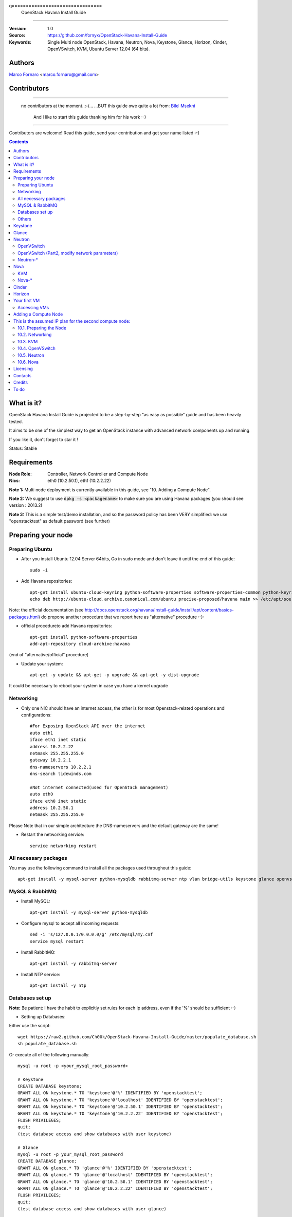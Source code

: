 q================================
  OpenStack Havana Install Guide
================================

:Version: 1.0
:Source: https://github.com/fornyx/OpenStack-Havana-Install-Guide
:Keywords: Single Multi node OpenStack, Havana, Neutron, Nova, Keystone, Glance, Horizon, Cinder, OpenVSwitch, KVM, Ubuntu Server 12.04 (64 bits).

Authors
=======

`Marco Fornaro <http://www.linkedin.com/profile/view?id=49858164>`_ <marco.fornaro@gmail.com> 

Contributors
============

=================================================================================

 no contributors at the moment..:-(...
 ...BUT this guide owe quite a lot from:
 `Bilel Msekni <https://github.com/mseknibilel/OpenStack-Grizzly-Install-Guide>`_ 
  And I like to start this guide thanking him for his work :-)

=================================================================================

Contributors are welcome! Read this guide, send your contribution and get your name listed :-)

.. contents::

What is it?
===========

OpenStack Havana Install Guide is projected to be a step-by-step "as easy as possible" guide and has been heavily tested.

It aims to be one of the simplest way to get an OpenStack instance with advanced network components up and running. 

If you like it, don't forget to star it !

Status: Stable


Requirements
============

:Node Role: Controller, Network Controller and Compute Node
:Nics: eth0 (10.2.50.1), eth1 (10.2.2.22)

**Note 1:** Multi node deployment is currently available in this guide, see "10. Adding a Compute Node".

**Note 2:** We suggest to use :code:`dpkg -s <packagename>` to make sure you are using Havana packages (you should see version : 2013.2)

**Note 3:** This is a simple test/demo installation, and so the password policy has been VERY simplified: we use "openstacktest" as default password (see further)

Preparing your node
===================

Preparing Ubuntu
-----------------

* After you install Ubuntu 12.04 Server 64bits, Go in sudo mode and don't leave it until the end of this guide::

   sudo -i

* Add Havana repositories::

   apt-get install ubuntu-cloud-keyring python-software-properties software-properties-common python-keyring
   echo deb http://ubuntu-cloud.archive.canonical.com/ubuntu precise-proposed/havana main >> /etc/apt/sources.list.d/havana.list

Note: the official documentation (see http://docs.openstack.org/havana/install-guide/install/apt/content/basics-packages.html) do propone another procedure that we report here as "alternative" procedure :-):

* official procedureto add Havana repositories::

   apt-get install python-software-properties
   add-apt-repository cloud-archive:havana

(end of "alternative/official" procedure)

* Update your system::

   apt-get -y update && apt-get -y upgrade && apt-get -y dist-upgrade


It could be necessary to reboot your system in case you have a kernel upgrade

Networking
----------

* Only one NIC should have an internet access, the other is for most Openstack-related operations and configurations::

   #For Exposing OpenStack API over the internet
   auto eth1
   iface eth1 inet static
   address 10.2.2.22
   netmask 255.255.255.0
   gateway 10.2.2.1
   dns-nameservers 10.2.2.1
   dns-search tidewinds.com

   #Not internet connected(used for OpenStack management)
   auto eth0
   iface eth0 inet static
   address 10.2.50.1
   netmask 255.255.255.0

Please Note that in our simple architecture the DNS-nameservers and the default gateway are the same!


* Restart the networking service::

   service networking restart

All necessary packages
----------------------

You may use the following command to install all the packages used throughout this guide::

   apt-get install -y mysql-server python-mysqldb rabbitmq-server ntp vlan bridge-utils keystone glance openvswitch-controller openvswitch-switch openvswitch-datapath-dkms neutron-server neutron-plugin-openvswitch neutron-plugin-openvswitch-agent dnsmasq neutron-dhcp-agent neutron-l3-agent neutron-metadata-agent kvm libvirt-bin pm-utils nova-api nova-cert novnc nova-consoleauth nova-scheduler nova-novncproxy nova-doc nova-conductor nova-compute-kvm cinder-api cinder-scheduler cinder-volume openstack-dashboard memcached && dpkg --purge openstack-dashboard-ubuntu-theme


MySQL & RabbitMQ
----------------

* Install MySQL::

   apt-get install -y mysql-server python-mysqldb

* Configure mysql to accept all incoming requests::

   sed -i 's/127.0.0.1/0.0.0.0/g' /etc/mysql/my.cnf
   service mysql restart

* Install RabbitMQ::

   apt-get install -y rabbitmq-server 

* Install NTP service::

   apt-get install -y ntp
 


Databases set up
----------------

**Note:** Be patient: I have the habit to explicitly set rules for each ip address, even if the '%' should be sufficient :-)

* Setting up Databases::

Either use the script::

   wget https://raw2.github.com/Ch00k/OpenStack-Havana-Install-Guide/master/populate_database.sh
   sh populate_database.sh

Or execute all of the following manually::

   mysql -u root -p <your_mysql_root_password>
   
   # Keystone
   CREATE DATABASE keystone;
   GRANT ALL ON keystone.* TO 'keystone'@'%' IDENTIFIED BY 'openstacktest';
   GRANT ALL ON keystone.* TO 'keystone'@'localhost' IDENTIFIED BY 'openstacktest';
   GRANT ALL ON keystone.* TO 'keystone'@'10.2.50.1' IDENTIFIED BY 'openstacktest';
   GRANT ALL ON keystone.* TO 'keystone'@'10.2.2.22' IDENTIFIED BY 'openstacktest';
   FLUSH PRIVILEGES;
   quit;
   (test database access and show databases with user keystone)

   # Glance
   mysql -u root -p your_mysql_root_password
   CREATE DATABASE glance;
   GRANT ALL ON glance.* TO 'glance'@'%' IDENTIFIED BY 'openstacktest';
   GRANT ALL ON glance.* TO 'glance'@'localhost' IDENTIFIED BY 'openstacktest';
   GRANT ALL ON glance.* TO 'glance'@'10.2.50.1' IDENTIFIED BY 'openstacktest';
   GRANT ALL ON glance.* TO 'glance'@'10.2.2.22' IDENTIFIED BY 'openstacktest';
   FLUSH PRIVILEGES;
   quit;
   (test database access and show databases with user glance)

   # Neutron
   mysql -u root -p your_mysql_root_password
   CREATE DATABASE neutron;
   GRANT ALL ON neutron.* TO 'neutron'@'%' IDENTIFIED BY 'openstacktest';
   GRANT ALL ON neutron.* TO 'neutron'@'localhost' IDENTIFIED BY 'openstacktest';
   GRANT ALL ON neutron.* TO 'neutron'@'10.2.50.1' IDENTIFIED BY 'openstacktest';
   GRANT ALL ON neutron.* TO 'neutron'@'10.2.2.22' IDENTIFIED BY 'openstacktest';
   FLUSH PRIVILEGES;
   quit;
   (test database access and show databases with user neutron)

   # Nova
   mysql -u root -p your_mysql_root_password
   CREATE DATABASE nova;
   GRANT ALL ON nova.* TO 'nova'@'%' IDENTIFIED BY 'openstacktest';
   GRANT ALL ON nova.* TO 'nova'@'localhost' IDENTIFIED BY 'openstacktest';
   GRANT ALL ON nova.* TO 'nova'@'10.2.50.1' IDENTIFIED BY 'openstacktest';
   GRANT ALL ON nova.* TO 'nova'@'10.2.2.22' IDENTIFIED BY 'openstacktest';
   FLUSH PRIVILEGES;
   quit;
   (test database access and show databases with user nova)

   # Cinder
   mysql -u root -p your_mysql_root_password
   CREATE DATABASE cinder;
   GRANT ALL ON cinder.* TO 'cinder'@'%' IDENTIFIED BY 'openstacktest';
   GRANT ALL ON cinder.* TO 'cinder'@'localhost' IDENTIFIED BY 'openstacktest';
   GRANT ALL ON cinder.* TO 'cinder'@'10.2.50.1' IDENTIFIED BY 'openstacktest';
   GRANT ALL ON cinder.* TO 'cinder'@'10.2.2.22' IDENTIFIED BY 'openstacktest';
   FLUSH PRIVILEGES;
   quit;
   (test database access and show databases with user cinder)



Others
------

* Install other services::

   apt-get install -y vlan bridge-utils

* Enable IP_Forwarding::

   sed -i 's/#net.ipv4.ip_forward=1/net.ipv4.ip_forward=1/' /etc/sysctl.conf

   # To save you from rebooting, perform the following
   sysctl net.ipv4.ip_forward=1

Keystone
========

* Start by the keystone packages::

   apt-get install -y keystone

* Verify your keystone is running::

   service keystone status


* Adapt the connection attribute in the :code:`/etc/keystone/keystone.conf` to the new database::

   connection = mysql://keystone:openstacktest@10.2.50.1/keystone

* Remove Keystone SQLite database::

   rm /var/lib/keystone/keystone.db

* Restart the identity service then synchronize the database::

   service keystone restart
   keystone-manage db_sync

* Fill up the keystone database using the two scripts available in the `Scripts folder <https://github.com/mseknibilel/OpenStack-Grizzly-Install-Guide/tree/master/KeystoneScripts>`_ of this git repository::

   #Modify the HOST_IP and EXT_HOST_IP variables before executing the scripts
   
   wget https://raw2.github.com/Ch00k/OpenStack-Havana-Install-Guide/master/keystone_basic.sh
   wget https://raw2.github.com/Ch00k/OpenStack-Havana-Install-Guide/master/keystone_endpoints_basic.sh

   sh keystone_basic.sh
   sh keystone_endpoints_basic.sh

* Create a simple credential file and load it so you won't be bothered later::

   nano/vi keystone_source

   #Paste the following:
   export OS_TENANT_NAME=admin
   export OS_USERNAME=admin
   export OS_PASSWORD=openstacktest
   export OS_AUTH_URL="http://10.2.2.22:5000/v2.0/"

   # Load it:
   source keystone_source

* To test Keystone, just use a simple CLI command::

   keystone user-list

Glance
======

* We Move now to Glance installation::

   apt-get install -y glance

* Verify your glance services are running::

   service glance-api status
   service glance-registry status

* Update the :code:`/etc/glance/glance-api-paste.ini` and :code:`/etc/glance/glance-registry-paste.ini` with::

   [filter:authtoken]
   paste.filter_factory = keystoneclient.middleware.auth_token:filter_factory
   auth_host = 10.2.50.1
   auth_port = 35357
   auth_protocol = http
   admin_tenant_name = service
   admin_user = glance
   admin_password = openstacktest

* Update :code:`/etc/glance/glance-api.conf` and :code:`/etc/glance/glance-registry.conf` with::

   [DEFAULT]
   sql_connection = mysql://glance:openstacktest@10.2.50.1/glance

   [keystone_authtoken]
   auth_host = 10.2.50.1
   auth_port = 35357
   auth_protocol = http
   admin_tenant_name = service
   admin_user = glance
   admin_password = openstacktest

   [paste_deploy]
   flavor = keystone

* Remove Glance's SQLite database::

   rm /var/lib/glance/glance.sqlite   

* Restart the glance-api and glance-registry services::

   service glance-api restart; service glance-registry restart

* Fix the UTF-8 bug with the tables, see
  https://ask.openstack.org/en/question/26373/error-upgrading-database-schema-error-tables-have-non-utf8-collation-please-make-sure-all-tables-are-charsetutf8/ ::

   DB="glance"
   (
       echo 'ALTER DATABASE `'"$DB"'` CHARACTER SET utf8 COLLATE utf8_general_ci;'
       mysql "$DB" -e "SHOW TABLES" --batch --skip-column-names \
       | xargs -I{} echo 'ALTER TABLE `'{}'` CONVERT TO CHARACTER SET utf8 COLLATE utf8_general_ci;'
   ) \
   | mysql "$DB"

* Synchronize the glance database::

   glance-manage db_sync

* Restart the services again to take into account the new modifications::

   service glance-registry restart; service glance-api restart

* To test Glance, upload the cirros cloud image and Ubuntu cloud image::

   glance image-create --name myFirstImage --is-public true --container-format bare --disk-format qcow2 --location https://launchpad.net/cirros/trunk/0.3.0/+download/cirros-0.3.0-x86_64-disk.img
   
   (mind you will be able to access VMs created with such image with the following credentials: user:cirros passwd: cubswin:))

   wget http://cloud-images.ubuntu.com/precise/current/precise-server-cloudimg-amd64-disk1.img

   glance add name="Ubuntu 12.04 cloudimg amd64" is_public=true container_format=ovf disk_format=qcow2 < ./precise-server-cloudimg-amd64-disk1.img
   


* Now list the image to see what you have just uploaded::

   glance image-list
   

Neutron
=======

OpenVSwitch
-----------

* Install the openVSwitch::

   apt-get install -y openvswitch-controller openvswitch-switch openvswitch-datapath-dkms

* Restart openVSwitch::

   service openvswitch-switch restart

* Create the bridges::

   #br-int will be used for VM integration	
   ovs-vsctl add-br br-int

   #br-ex is used to make VMs to access the internet
   ovs-vsctl add-br br-ex

OpenVSwitch (Part2, modify network parameters)
----------------------------------------------

* This will guide you to setting up the br-ex interface. Edit the eth1 in :code:`/etc/network/interfaces` to become like this::

   # VM internet Access 
   auto eth1 
   iface eth1 inet manual 
   up ifconfig $IFACE 0.0.0.0 up 
   up ip link set $IFACE promisc on 
   down ip link set $IFACE promisc off 
   down ifconfig $IFACE down 

* Add the eth1 to the br-ex::

   #Internet connectivity will be lost after this step but this won't affect OpenStack's work
   ovs-vsctl add-port br-ex eth1

* If you want to get internet connection back, you can assign the eth1's IP address to the br-ex in the /etc/network/interfaces file::

   auto br-ex
   iface br-ex inet static
   address 10.2.2.22
   netmask 255.255.255.0
   gateway 10.2.2.1
   dns-nameservers 10.2.2.1
   dns-search tidewinds.com
   
* If you want IMMEDIATELY want your FULL networking features back I suggest::

   reboot
   source keystone_source (to get your environnment variables back)


* Note to VirtualBox users, you will likely be using host-only adapters for the private networking. You need to provide a route out of the host-only network to contact the outside world; egress is not supported by host-only adapters. This can be done by routing traffic from br-ex to an additional NAT'ed adapter that you can add. Run these commands (where NAT'ed adapter is eth2)::

   iptables --table nat --append POSTROUTING --out-interface eth2 -j MASQUERADE
   iptables --append FORWARD --in-interface br-ex -j ACCEPT



Neutron-*
---------

* Install the Neutron components::

   apt-get install -y neutron-server neutron-plugin-openvswitch neutron-plugin-openvswitch-agent dnsmasq neutron-dhcp-agent neutron-l3-agent neutron-metadata-agent
   

* Verify all Neutron components are running::

   cd /etc/init.d/; for i in $( ls neutron-* ); do sudo service $i status; cd; done
   
* Edit :code:`/etc/neutron/api-paste.ini` ::

   [filter:authtoken]
   paste.filter_factory = keystoneclient.middleware.auth_token:filter_factory
   auth_host = 10.2.50.1
   auth_port = 35357
   auth_protocol = http
   admin_tenant_name = service
   admin_user = neutron
   admin_password = openstacktest

* Edit the OVS plugin configuration file :code:`/etc/neutron/plugins/openvswitch/ovs_neutron_plugin.ini` with::: 

   #Under the database section
   [DATABASE]
   sql_connection=mysql://neutron:openstacktest@10.2.50.1/neutron

   #Under the OVS section
   [OVS]
   tenant_network_type = gre
   enable_tunneling = True
   tunnel_id_ranges = 1:1000
   integration_bridge = br-int
   tunnel_bridge = br-tun
   local_ip = 10.2.50.1

   #Firewall driver for realizing neutron security group function
   [SECURITYGROUP]
   firewall_driver = neutron.agent.linux.iptables_firewall.OVSHybridIptablesFirewallDriver

* Update :code:`/etc/neutron/metadata_agent.ini`::

   # The Neutron user information for accessing the Neutron API.
   auth_url = http://10.2.50.1:35357/v2.0
   auth_region = RegionOne
   admin_tenant_name = service
   admin_user = neutron
   admin_password = openstacktest

   # IP address used by Nova metadata server
   nova_metadata_ip = 10.2.50.1
   

   # TCP Port used by Nova metadata server
   nova_metadata_port = 8775

   metadata_proxy_shared_secret = helloOpenStack

* Edit your :code:`/etc/neutron/neutron.conf`::

   [DEFAULT] 
   ...
   service_plugins = neutron.services.l3_router.l3_router_plugin.L3RouterPlugin
   ...
   #RabbitMQ IP
   rabbit_host = 10.2.50.1
   ...
   notify_nova_on_port_status_changes = True
   notify_nova_on_port_data_changes = True
   nova_url = http://10.2.50.1:8774/v2
   nova_admin_username = nova
   nova_admin_tenant_id = %SERVICE_ADMIN_TENANT_ID%
   nova_admin_password = openstacktest
   nova_admin_auth_url = http://10.2.50.1:35357/v2.0

   [keystone_authtoken]
   auth_host = 10.2.50.1
   auth_port = 35357
   auth_protocol = http
   admin_tenant_name = service
   admin_user = neutron
   admin_password = openstacktest
   signing_dir = /var/lib/neutron/keystone-signing
   
   [DATABASE]
   # connection = mysql://neutron:openstacktest@10.2.50.1/neutron


* Edit your :code:`/etc/neutron/l3_agent.ini`::

   [DEFAULT]
   interface_driver = neutron.agent.linux.interface.OVSInterfaceDriver
   use_namespaces = True
   external_network_bridge = br-ex
   signing_dir = /var/cache/neutron
   admin_tenant_name = service
   admin_user = neutron
   admin_password = openstacktest
   auth_url = http://10.2.50.1:35357/v2.0
   l3_agent_manager = neutron.agent.l3_agent.L3NATAgentWithStateReport
   root_helper = sudo neutron-rootwrap /etc/neutron/rootwrap.conf
   interface_driver = neutron.agent.linux.interface.OVSInterfaceDriver


* Edit your :code:`/etc/neutron/dhcp_agent.ini`::

   [DEFAULT]
   interface_driver = neutron.agent.linux.interface.OVSInterfaceDriver
   dhcp_driver = neutron.agent.linux.dhcp.Dnsmasq
   use_namespaces = True
   signing_dir = /var/cache/neutron
   admin_tenant_name = service
   admin_user = neutron
   admin_password = openstacktest
   auth_url = http://10.2.50.1:35357/v2.0
   dhcp_agent_manager = neutron.agent.dhcp_agent.DhcpAgentWithStateReport
   root_helper = sudo neutron-rootwrap /etc/neutron/rootwrap.conf
   state_path = /var/lib/neutron

* Switch to ML2's config file::

   [ -h /etc/neutron/plugin.ini ] && unlink /etc/neutron/plugin.ini
   ln -s /etc/neutron/plugins/ml2/ml2_conf.ini /etc/neutron/plugin.ini

* Configure ML2: :code:`/etc/neutron/plugins/ml2/ml2_conf.ini`::

   [ml2]
   mechanism_drivers openvswitch
   tenant_network_types gre

   [ml2_type_gre]
   tunnel_id_ranges = 1:1000

   [DATABASE]
   connection = mysql://neutron:openstacktest@10.2.50.1/neutron

   [ovs]
   enable_tunneling = True
   local_ip = 10.2.50.1
    
   [agent]
   tunnel_types = gre
   root_helper = sudo /usr/bin/neutron-rootwrap /etc/neutron/rootwrap.conf

   [SECURITYGROUP]
   firewall_driver = neutron.agent.linux.iptables_firewall.OVSHybridIptablesFirewallDriver

* Restart all neutron services::

   cd /etc/init.d/; for i in $( ls neutron-* ); do sudo service $i restart; cd /root/; done
   service dnsmasq restart
   
   and check status:
   cd /etc/init.d/; for i in $( ls neutron-* ); do sudo service $i status; cd /root/; done
   service dnsmasq status
   
   then check all neutron agents:
   neutron agent-list
   (hopefully you'll enjoy smiling faces :-) )

* Remove Neutron's SQLite database::

   rm /var/lib/neutron/neutron.sqlite


Nova
====

KVM
---

* make sure that your hardware enables virtualization::

   apt-get install -y cpu-checker
   kvm-ok

* it could be necessary to do::

   sudo modprobe kvm_intel
   kvm-ok

* Finally you should get::

   INFO: /dev/kvm exists
   KVM acceleration can be used

   
* Let's go for KVM installation::

   apt-get install -y kvm libvirt-bin pm-utils



* Edit the cgroup_device_acl array in the :code:`/etc/libvirt/qemu.conf` file to::

   cgroup_device_acl = [
   "/dev/null", "/dev/full", "/dev/zero",
   "/dev/random", "/dev/urandom",
   "/dev/ptmx", "/dev/kvm", "/dev/kqemu",
   "/dev/rtc", "/dev/hpet","/dev/net/tun"
   ]


* Delete default virtual bridge ::

   virsh net-destroy default
   virsh net-undefine default

* Enable live migration by updating :code:`/etc/libvirt/libvirtd.conf` file::

   listen_tls = 0
   listen_tcp = 1
   auth_tcp = "none"

* Edit libvirtd_opts variable in :code:`/etc/init/libvirt-bin.conf` file::

   env libvirtd_opts="-d -l"

* Edit :code:`/etc/default/libvirt-bin` file ::

   libvirtd_opts="-d -l"

* Restart the libvirt service and dbus to load the new values::

   service dbus restart && service libvirt-bin restart
   
   then check status:
   
   service dbus status && service libvirt-bin status
   

Nova-*
------

* Start by installing nova components::

   apt-get install -y nova-api nova-cert novnc nova-consoleauth nova-scheduler nova-novncproxy nova-doc nova-conductor nova-compute-kvm

* Check the status of all nova-services::

   cd /etc/init.d/; for i in $( ls nova-* ); do service $i status; cd; done


* Now modify authtoken section in the :code:`/etc/nova/api-paste.ini` file to this::

   [filter:authtoken]
   paste.filter_factory = keystoneclient.middleware.auth_token:filter_factory
   auth_host = 10.2.50.1
   auth_port = 35357
   auth_protocol = http
   admin_tenant_name = service
   admin_user = nova
   admin_password = openstacktest
   signing_dirname = /tmp/keystone-signing-nova
   # Workaround for https://bugs.launchpad.net/nova/+bug/1154809
   auth_version = v2.0

* Modify the :code:`/etc/nova/nova.conf` like this::

   [DEFAULT]
   logdir=/var/log/nova
   state_path=/var/lib/nova
   lock_path=/run/lock/nova
   verbose=True
   api_paste_config=/etc/nova/api-paste.ini
   compute_scheduler_driver=nova.scheduler.simple.SimpleScheduler
   rabbit_host=10.2.50.1
   nova_url=http://10.2.50.1:8774/v1.1/
   sql_connection=mysql://nova:openstacktest@10.2.50.1/nova
   root_helper=sudo nova-rootwrap /etc/nova/rootwrap.conf

   # Auth
   use_deprecated_auth=false
   auth_strategy=keystone

   # Imaging service
   glance_api_servers=10.2.50.1:9292
   image_service=nova.image.glance.GlanceImageService

   # Vnc configuration
   novnc_enabled=true
   novncproxy_base_url=http://10.2.2.22:6080/vnc_auto.html
   novncproxy_port=6080
   vncserver_proxyclient_address=10.2.50.1
   vncserver_listen=0.0.0.0

   # Network settings
   network_api_class=nova.network.neutronv2.api.API
   neutron_url=http://10.2.50.1:9696
   neutron_auth_strategy=keystone
   neutron_admin_tenant_name=service
   neutron_admin_username=neutron
   neutron_admin_password=openstacktest
   neutron_admin_auth_url=http://10.2.50.1:35357/v2.0
   libvirt_vif_driver=nova.virt.libvirt.vif.LibvirtHybridOVSBridgeDriver
   linuxnet_interface_driver=nova.network.linux_net.LinuxOVSInterfaceDriver
   #If you want Neutron + Nova Security groups
   firewall_driver=nova.virt.firewall.NoopFirewallDriver
   security_group_api=neutron
   #If you want Nova Security groups only, comment the two lines above and uncomment line -1-.
   #-1-firewall_driver=nova.virt.libvirt.firewall.IptablesFirewallDriver
   
   #Metadata
   service_neutron_metadata_proxy = True
   neutron_metadata_proxy_shared_secret = helloOpenStack
   metadata_host = 10.2.50.1
   metadata_listen = 0.0.0.0
   metadata_listen_port = 8775
   
   # Compute #
   compute_driver=libvirt.LibvirtDriver
   
   # Cinder #
   volume_api_class=nova.volume.cinder.API
   osapi_volume_listen_port=5900
   cinder_catalog_info=volume:cinder:internalURL



* Edit the :code:`/etc/nova/nova-compute.conf`::

   [DEFAULT]
   libvirt_type=kvm
   libvirt_ovs_bridge=br-int
   libvirt_vif_type=ethernet
   libvirt_vif_driver=nova.virt.libvirt.vif.LibvirtHybridOVSBridgeDriver
   libvirt_use_virtio_for_bridges=True
    
* Restart nova-* services::

   cd /etc/init.d/; for i in $( ls nova-* ); do sudo service $i restart; cd /root/;done

   cd /etc/init.d/; for i in $( ls nova-* ); do sudo service $i status; cd /root/;done

   (mind nova cert is ok if it’s down: still the db has to be built up!)

* Remove Nova's SQLite database::

   rm /var/lib/nova/nova.sqlite

* Synchronize your database::

   nova-manage db sync

* Restart nova-* services::

   cd /etc/init.d/; for i in $( ls nova-* ); do sudo service $i restart; cd /root/;done

   ...and check:
   
   cd /etc/init.d/; for i in $( ls nova-* ); do sudo service $i status; cd /root/;done
   

* Hopefully you should enjoy smiling faces on nova-* services to confirm your installation::

   nova-manage service list
   

Cinder
======

* Install the required packages::

   apt-get install -y cinder-api cinder-scheduler cinder-volume iscsitarget open-iscsi iscsitarget-dkms

**Note 1:** We are configuring and installing iscsitarget with ietadm for cinder volume management, however, ubuntu has
a tendancy to install tgt along with cincer-volume, which conflicts. Everything will seem okay, except volumes will not
attach. If tgt is installed, it NEEDS TO BE REMOVED.

* Remove tgt if installed (without removing cinder-volume)::

   sudo dpkg -r --force-depends "package"

* Configure the iscsi services::

   sed -i 's/false/true/g' /etc/default/iscsitarget

* Start the services::
   
   service iscsitarget start
   service open-iscsi start


* Configure :code:`/etc/cinder/api-paste.ini` like the following::

   [filter:authtoken]
   paste.filter_factory = keystoneclient.middleware.auth_token:filter_factory
   service_protocol = http
   service_host = 10.2.2.22
   service_port = 5000
   auth_host = 10.2.50.1
   auth_port = 35357
   auth_protocol = http
   admin_tenant_name = service
   admin_user = cinder
   admin_password = openstacktest


* Edit the :code:`/etc/cinder/cinder.conf` to::

   [DEFAULT]
   rootwrap_config=/etc/cinder/rootwrap.conf
   sql_connection = mysql://cinder:openstacktest@10.2.50.1/cinder
   api_paste_config = /etc/cinder/api-paste.ini
   iscsi_helper=ietadm
   volume_name_template = volume-%s
   volume_group = cinder-volumes
   verbose = True
   auth_strategy = keystone
   #osapi_volume_listen_port=5900

* Remove Cinder's SQLite database::

   rm /var/lib/cinder/cinder.sqlite

* Then, synchronize your database::

   cinder-manage db sync

* Finally, don't forget to create a volumegroup and name it cinder-volumes::

   dd if=/dev/zero of=cinder-volumes bs=1 count=0 seek=2G
   losetup /dev/loop2 cinder-volumes
   fdisk /dev/loop2
   #Type in the followings:
   n
   p
   1
   ENTER
   ENTER
   t
   8e
   w

* Proceed to create the physical volume then the volume group::

   pvcreate /dev/loop2
   vgcreate cinder-volumes /dev/loop2

**Note:** Beware that this volume group gets lost after a system reboot. 

* Restart the cinder services::

   cd /etc/init.d/; for i in $( ls cinder-* ); do sudo service $i restart; cd /root/; done

* Verify if cinder services are running::

   cd /etc/init.d/; for i in $( ls cinder-* ); do sudo service $i status; cd /root/; done


Horizon
=======

* To install horizon, proceed like this ::

   apt-get -y install openstack-dashboard memcached

* If you don't like the OpenStack ubuntu theme, you can remove the package to disable it::

   dpkg --purge openstack-dashboard-ubuntu-theme 

* Reload Apache and memcached::

   service apache2 restart; service memcached restart

You can now access your OpenStack **10.2.2.22/horizon** with credentials **admin:openstacktest**.

Your first VM
=============

To start your first VM, we first need to create a new tenant, user and internal network.

* Create a new tenant ::

   keystone tenant-create --name project_one

* Create a new user and assign the member role to it in the new tenant (keystone role-list to get the appropriate id)::

   keystone user-create --name=user_one --pass=user_one --tenant-id $put_id_of_project_one --email=user_one@domain.com
   keystone user-role-add --tenant-id $put_id_of_project_one  --user-id $put_id_of_user_one --role-id $put_id_of_member_role

* Create a new network for the tenant::

   neutron net-create --tenant-id $put_id_of_project_one net_proj_one 

* Create a new subnet inside the new tenant network::

   neutron subnet-create --tenant-id $put_id_of_project_one net_proj_one 50.50.1.0/24 --dns_nameservers list=true 10.2.2.1

* Create a router for the new tenant::

   neutron router-create --tenant-id $put_id_of_project_one router_proj_one

* Add the router to the running l3 agent (If it's not automatically added)::

   neutron agent-list (to get the l3 agent ID)
   neutron l3-agent-router-add $l3_agent_ID router_proj_one

* Add the router to the subnet::

   neutron router-interface-add $put_router_proj_one_id_here $put_subnet_id_here

* Restart all neutron services::

   cd /etc/init.d/; for i in $( ls neutron-* ); do sudo service $i restart; cd;done
   
   check services are on:
   
   cd /etc/init.d/; for i in $( ls neutron-* ); do sudo service $i status; cd;done
   
   ...and check agent looking for smiling faces :-)
   
   neutron agent-list


* Create an external network with the tenant id belonging to the admin tenant (keystone tenant-list to get the appropriate id)::

   neutron net-create --tenant-id $put_id_of_admin_tenant ext_net --router:external=True

* Create a subnet for floating IPs::
   
   neutron subnet-create --tenant-id $put_id_of_admin_tenant --allocation-pool start=10.2.2.123,end=10.2.2.148 --gateway 10.2.2.22 ext_net 10.2.2.0/24 --enable_dhcp=False
   
NOTE: Important: in case of mono-server installation the server host ip address MUST be the gateway!!!!, in our case it’s 10.2.2.22..in case of a multi-server installation with controller, Network Controller and compute nodes, the gateway would be the "normal" network gateway, in our case 10.2.2.1


* Set your router's gateway to the external network::

   neutron router-gateway-set $put_router_proj_one_id_here $put_id_of_ext_net_here



* Create a Source file with your own user and tenant credentials relative to your project one::

   nano creds_proj_one

   #Paste the following:
   export OS_TENANT_NAME=project_one
   export OS_USERNAME=user_one
   export OS_PASSWORD=user_one
   export OS_AUTH_URL="http://10.2.2.22:5000/v2.0/"

   source creds_proj_one

Now some few operations to clarify the minimum necessary operations about ssh

* Create a Keypair (if you haven't already done)::

   ssh-keygen -t rsa -C "youraccountname@youremaildomain.com"
   
   nova keypair-add --pub_key ~/.ssh/id_rsa.pub mykey
   
   list your keypairs to check:
   
   nova keypair-list
   
   (you should get something like:)
   
   +-------+-------------------------------------------------+
   | Name  | Fingerprint                                     |
   +-------+-------------------------------------------------+
   | mykey | 1a:91:f9:12:ed:f3:a0:f2:f6:6b:17:63:e1:6b:4f:d4 |
   +-------+-------------------------------------------------+

After ssh operations we get back to our business

* Add security rules to make your VMs pingable::

   nova --no-cache secgroup-add-rule default icmp -1 -1 0.0.0.0/0
   
   nova --no-cache secgroup-add-rule default tcp 22 22 0.0.0.0/0

* Allocating a floating ip to the project one tenant::

   neutron floatingip-create ext_net
   
* Start a Virtual Machine with the "holy" cirros image :-)::

   nova --no-cache boot --image $id_myFirstImage --flavor 1 my_first_vm


* Pick the id of the port corresponding to your VM::

   neutron port-list


* Associate the floating IP to your VM::

   neutron floatingip-associate $put_id_floating_ip $put_id_vm_port

Accessing VMs
-------------

In this installation we did configure namespaces, this means that you cannot directly ping/ssh/access a VM DIRECTLY
Referring to our precedent operations in cap. "9", let's suppose that you created a VM with
IP address:
50.50.1.3
and that the associated floating IP is:
192.168.1.53

* you DO CAN ping/ssh 192.168.1.53, so::

   both:
   ping 192.168.1.53
   
   and
   ssh cirros@192.168.1.53
   
   should work fine!


But you CANNOT ping/ssh 50.50.1.3 DIRECTLY

* It is necessary to digit at prompt::
   
   ip netns
   
   you'll get some long codes, one of them will be the dhcp associated with your internal network, it should look like:
   qdhcp-6d9da13e-263b-4162-8d10-beed97497723
   (you can distinguish between each object just investigating on the Horizon web interfaces: look for network properties)
   
   you can use that namespace to access your created VM even without a floating IP with the following commands:
   
   ip netns exec qdhcp-6d9da13e-263b-4162-8d10-beed97497723 ping 50.50.1.3
   
   ip netns exec qdhcp-6d9da13e-263b-4162-8d10-beed97497723 ssh cirros@50.50.1.2
   

for more information we suggest the following link:
http://docs.openstack.org/grizzly/basic-install/apt/content/basic-install_operate.html
(paritularly: "Procedure 3.4. To SSH into the launched instance")


Adding a Compute Node
=====================

All this document do refer to a "demo" installation, optimization of services allocation on servers is out of the scope of this document.
Nevertheless we think that can be useful and appreciated to indicate the minimum operations that are necessary to add a compute node once you finished previous steps and you have a working ALL-IN-ONE installation.

This is the assumed IP plan for the second compute node:
====================
:Node Role: Controller, Network Controller and Compute Node
:Nics: eth0 (10.10.10.52), eth1 (192.168.1.252)

Of course you can follow this guide adding as many compute nodes you want...just change network parameters coherently...
...and always mind that an optimization of the services allocated on each node is out of the scope of THIS document

10.1. Preparing the Node
-----------------

* After you install Ubuntu 12.04 Server 64bits, Go in sudo mode and don't leave it until the end of this guide::

   sudo su

* Add Havana repositories::

   apt-get install ubuntu-cloud-keyring python-software-properties software-properties-common python-keyring
   echo deb http://ubuntu-cloud.archive.canonical.com/ubuntu precise-proposed/havana main >> /etc/apt/sources.list.d/havana.list

* Update your system::

   apt-get update
   apt-get upgrade
   apt-get dist-upgrade


It could be necessary to reboot your system in case you have a kernel upgrade

* Install ntp service::

   apt-get install -y ntp


* Configure the NTP server to follow the controller node::

   #Comment the ubuntu NTP servers
   sed -i 's/server 0.ubuntu.pool.ntp.org/#server 0.ubuntu.pool.ntp.org/g' /etc/ntp.conf
   sed -i 's/server 1.ubuntu.pool.ntp.org/#server 1.ubuntu.pool.ntp.org/g' /etc/ntp.conf
   sed -i 's/server 2.ubuntu.pool.ntp.org/#server 2.ubuntu.pool.ntp.org/g' /etc/ntp.conf
   sed -i 's/server 3.ubuntu.pool.ntp.org/#server 3.ubuntu.pool.ntp.org/g' /etc/ntp.conf

   #Set the compute node to follow up your conroller node
   sed -i 's/server ntp.ubuntu.com/server 10.2.50.1/g' /etc/ntp.conf

   service ntp restart


* Install ntp service::

   apt-get install -y vlan bridge-utils

* Enable IP_Forwarding::

   sed -i 's/#net.ipv4.ip_forward=1/net.ipv4.ip_forward=1/' /etc/sysctl.conf
   
   # To save you from rebooting NOW, perform the following
   sysctl net.ipv4.ip_forward=1


10.2. Networking
-----------------

* Setup Networking (in usual /etc/network/interfaces file)::

   # The primary network interface
   auto eth0
    iface eth0 inet static
    address 10.10.10.52
    netmask 255.255.255.0

   auto eth1
    iface eth1 inet static
    address 192.168.1.252
    netmask 255.255.255.0
    gateway 192.168.1.1
    dns-nameservers 192.168.1.1


Attention: gateway to internet is essential to install all packets so we configured it on eth1 coherently with network (so far in this guide) BUT since we should have only ONE internet access for the cloud MIND to remove it at the end of the installation!

10.3. KVM
-----------------

* make sure that your hardware enables virtualization::

   apt-get install -y cpu-checker
   kvm-ok
   
* Attention: in case you get something like::

   INFO: /dev/kvm does not exist
   HINT:   sudo modprobe kvm_intel
   INFO: Your CPU supports KVM extensions
   KVM acceleration can be used

* Just digit the following::
   
   sudo modprobe kvm_intel
   kvm-ok
   
* Then when you finally get something like::
   
   INFO: /dev/kvm does not exist
   HINT:   sudo modprobe kvm_intel
   
   .....THEN JUST GO AHEAD AND LIVE IN PEACE :-)

* Finally you will get a good response. Now, move to install kvm and configure it::
   
   apt-get install -y kvm libvirt-bin pm-utils
   
* Delete default virtual bridge::
   
   virsh net-destroy default
   virsh net-undefine default

* Restart the libvirt service and dbus to load the new values::
   
   service dbus restart && service libvirt-bin restart

10.4. OpenVSwitch
-----------------

* It's necessary to install the openVSwitch::
  
   apt-get install -y openvswitch-controller openvswitch-switch openvswitch-datapath-dkms


* I suggest to restart the service after that::
  
   /etc/init.d/openvswitch-switch restart

* Then create the bridges::

   #add br-int,that will be used for VM integration
   ovs-vsctl add-br br-int


10.5. Neutron
-----------------

* Install the Neutron openvswitch agent::

   apt-get -y install neutron-plugin-openvswitch-agent

* Edit the OVS plugin configuration file (/etc/neutron/plugins/openvswitch/ovs_neutron_plugin.ini) with::

   #Under the database section
   [DATABASE]
   connection = mysql://neutron:openstacktest@10.2.50.1/neutron

   #Under the OVS section
   [OVS]
   tenant_network_type = gre
   tunnel_id_ranges = 1:1000
   integration_bridge = br-int
   tunnel_bridge = br-tun
   local_ip = 10.10.10.52
   enable_tunneling = True

   #Firewall driver for realizing neutron security group function
   [SECURITYGROUP]
   firewall_driver = neutron.agent.linux.iptables_firewall.OVSHybridIptablesFirewallDriver
   
   [agent]

* Edit the main Neutron configuration file (/etc/neutron/neutron.conf)::

   rabbit_host = 10.2.50.1
   
   [keystone_authtoken]
   auth_host = 10.2.50.1
   auth_port = 35357
   auth_protocol = http
   admin_tenant_name = service
   admin_user = neutron
   admin_password = openstacktest
   signing_dir = /var/lib/neutron/keystone-signing

   [DATABASE]
   connection = mysql://neutron:openstacktest@10.2.50.1/neutron

* Restart all the services::

   service neutron-plugin-openvswitch-agent restart


10.6. Nova
-----------------

* Install nova's required components for the compute node::

   apt-get install -y nova-compute-kvm


Note: If your host does not support kvm virtualization, the nova-compute-kvm switch nova-compute-qemu


Meanwhile / etc / nova / nova-compute.conf configuration file libvirt_type = qemu


* Now modify authtoken section in the /etc/nova/api-paste.ini file to this::

   [filter:authtoken]
   paste.filter_factory = keystoneclient.middleware.auth_token:filter_factory
   auth_host = 10.2.50.1
   auth_port = 35357
   auth_protocol = http
   admin_tenant_name = service
   admin_user = nova
   admin_password = openstack
   signing_dirname = /tmp/keystone-signing-nova
   # Workaround for https://bugs.launchpad.net/nova/+bug/1154809
   auth_version = v2.0


* Edit /etc/nova/nova-compute.conf file::

   [DEFAULT]
   libvirt_type=kvm
   compute_driver=libvirt.LibvirtDriver
   libvirt_ovs_bridge=br-int
   libvirt_vif_type=ethernet
   libvirt_vif_driver=nova.virt.libvirt.vif.LibvirtHybridOVSBridgeDriver
   libvirt_use_virtio_for_bridges=True

* Edit /etc/nova/nova.conf file::

   [DEFAULT]
   logdir=/var/log/nova
   state_path=/var/lib/nova
   lock_path=/run/lock/nova
   verbose=True
   api_paste_config=/etc/nova/api-paste.ini
   compute_scheduler_driver=nova.scheduler.simple.SimpleScheduler
   rabbit_host=10.2.50.1
   nova_url=http://10.2.50.1:8774/v1.1/
   sql_connection=mysql://nova:openstacktest@10.2.50.1/nova
   root_helper=sudo nova-rootwrap /etc/nova/rootwrap.conf

   # Auth
   use_deprecated_auth=false
   auth_strategy=keystone

   # Imaging service
   glance_api_servers=10.2.50.1:9292
   image_service=nova.image.glance.GlanceImageService

   # Vnc configuration
   novnc_enabled=true
   novncproxy_base_url=http://10.2.2.22:6080/vnc_auto.html
   novncproxy_port=6080
   vncserver_proxyclient_address=10.10.10.52
   vncserver_listen=0.0.0.0

   # Network settings
   network_api_class=nova.network.neutronv2.api.API
   neutron_url=http://10.2.50.1:9696
   neutron_auth_strategy=keystone
   neutron_admin_tenant_name=service
   neutron_admin_username=neutron
   neutron_admin_password=openstacktest
   neutron_admin_auth_url=http://10.2.50.1:35357/v2.0
   libvirt_vif_driver=nova.virt.libvirt.vif.LibvirtHybridOVSBridgeDriver
   linuxnet_interface_driver=nova.network.linux_net.LinuxOVSInterfaceDriver
   #If you want Neutron + Nova Security groups
   firewall_driver=nova.virt.firewall.NoopFirewallDriver
   security_group_api=neutron
   #If you want Nova Security groups only, comment the two lines above and uncomment line -1-.
   #-1-firewall_driver=nova.virt.libvirt.firewall.IptablesFirewallDriver

   #Metadata
   service_neutron_metadata_proxy = True
   neutron_metadata_proxy_shared_secret = helloOpenStack

   # Compute #
   compute_driver=libvirt.LibvirtDriver

   # Cinder #
   volume_api_class=nova.volume.cinder.API
   osapi_volume_listen_port=5900
   cinder_catalog_info=volume:cinder:internalURL

* Restart nova-* services::

   cd /etc/init.d/; for i in $( ls nova-* ); do sudo service $i restart; cd;done
   
   ...and verify they're running:
   
   cd /etc/init.d/; for i in $( ls nova-* ); do sudo service $i status; cd;done

* Check for the smiling faces on nova-* services to confirm your installation::

   nova-manage service list


Note: If everything works you can see the new node either with nova-manage or via web interface (with admin user in admin tab).
Then, if you create new VM, from this point on you will be see that the VMs are equally distributed on the hypervisors (the physical machines)



Licensing
=========

This OpenStack Havana Install Guide is licensed under a Creative Commons Attribution 3.0 Unported License.

.. image:: http://i.imgur.com/4XWrp.png
To view a copy of this license, visit [ http://creativecommons.org/licenses/by/3.0/deed.en_US ].

Contacts
========

Marco Fornaro  : marco.fornaro@gmail.com

Credits
=======

This work has been mainly based on:

->two guides of Bilel Msekni for Grizzly Installation:
https://github.com/mseknibilel/OpenStack-Grizzly-Install-Guide/blob/OVS_SingleNode/OpenStack_Grizzly_Install_Guide.rst
https://github.com/mseknibilel/OpenStack-Grizzly-Install-Guide/blob/OVS_MultiNode/OpenStack_Grizzly_Install_Guide.rst

->one guide from xidianpanpei (multinode havana installation, chinese language):
https://github.com/xidianpanpei/OpenStack-Havana-Install-Guide-CN-OVS_MutliNode/blob/master/OpenStack_Grizzly_Install_Guide.rst




To do
=====

Your suggestions are always welcomed.




